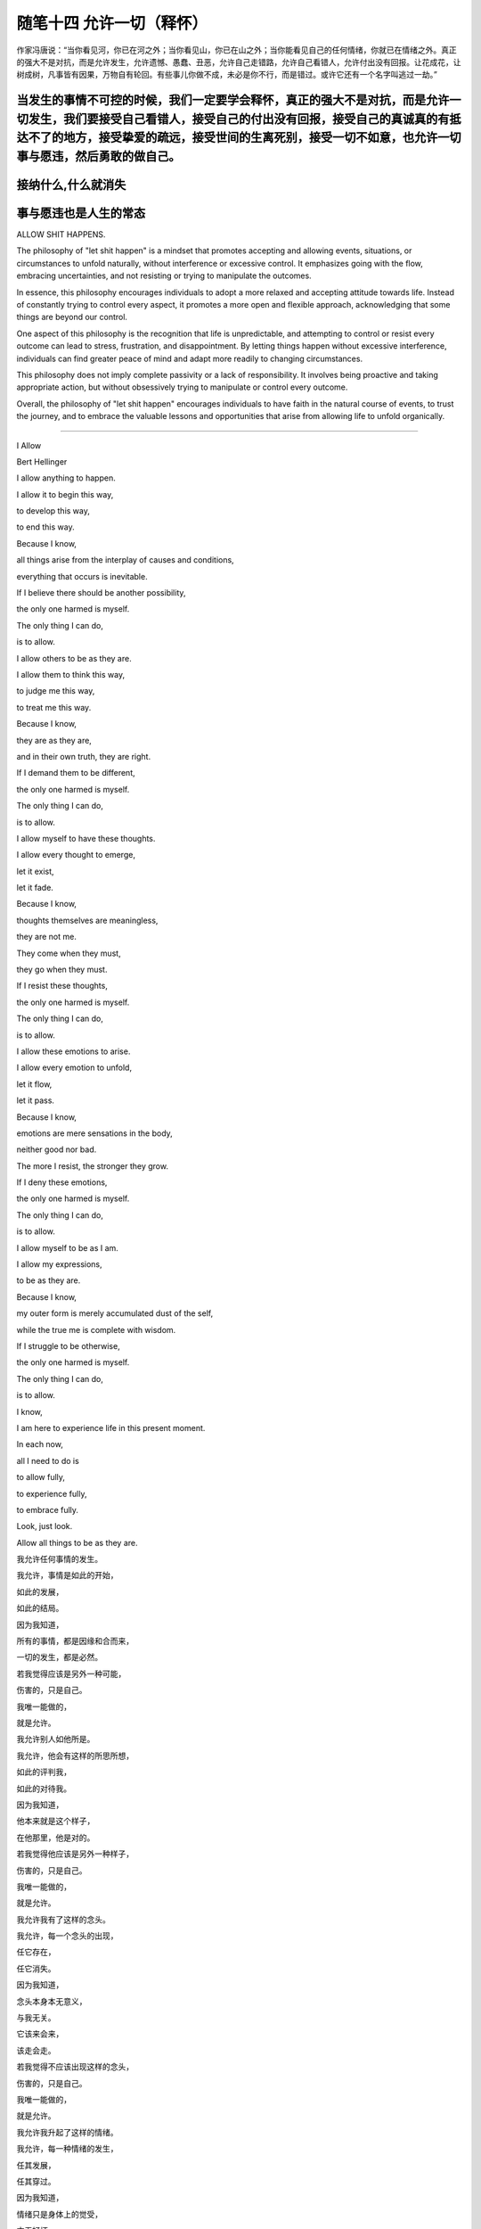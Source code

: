 ﻿随笔十四 允许一切（释怀）
======================

作家冯唐说：“当你看见河，你已在河之外；当你看见山，你已在山之外；当你能看见自己的任何情绪，你就已在情绪之外。真正的强大不是对抗，而是允许发生，允许遗憾、愚蠢、丑恶，允许自己走错路，允许自己看错人，允许付出没有回报。让花成花，让树成树，凡事皆有因果，万物自有轮回。有些事儿你做不成，未必是你不行，而是错过。或许它还有一个名字叫逃过一劫。”

当发生的事情不可控的时候，我们一定要学会释怀，真正的强大不是对抗，而是允许一切发生，我们要接受自己看错人，接受自己的付出没有回报，接受自己的真诚真的有抵达不了的地方，接受挚爱的疏远，接受世间的生离死别，接受一切不如意，也允许一切事与愿违，然后勇敢的做自己。
-----------------------------------------------------------------------------------------------------

接纳什么,什么就消失
-----------------------------------------------------------------------------------------------------

事与愿违也是人生的常态
-----------------------------------------------------------------------------------------------------

ALLOW SHIT HAPPENS.

The philosophy of "let shit happen" is a mindset that promotes accepting and allowing events, situations, or circumstances to unfold naturally, without interference or excessive control. It emphasizes going with the flow, embracing uncertainties, and not resisting or trying to manipulate the outcomes.

In essence, this philosophy encourages individuals to adopt a more relaxed and accepting attitude towards life. Instead of constantly trying to control every aspect, it promotes a more open and flexible approach, acknowledging that some things are beyond our control.

One aspect of this philosophy is the recognition that life is unpredictable, and attempting to control or resist every outcome can lead to stress, frustration, and disappointment. By letting things happen without excessive interference, individuals can find greater peace of mind and adapt more readily to changing circumstances.

This philosophy does not imply complete passivity or a lack of responsibility. It involves being proactive and taking appropriate action, but without obsessively trying to manipulate or control every outcome.

Overall, the philosophy of "let shit happen" encourages individuals to have faith in the natural course of events, to trust the journey, and to embrace the valuable lessons and opportunities that arise from allowing life to unfold organically.

-----------------------------------------------------------------------------------------------------


I Allow


Bert Hellinger


I allow anything to happen. 

I allow it to begin this way, 

to develop this way,  

to end this way.  

Because I know,  

all things arise from the interplay of causes and conditions,  

everything that occurs is inevitable. 

If I believe there should be another possibility,  

the only one harmed is myself.  

The only thing I can do,  

is to allow.  

I allow others to be as they are. 

I allow them to think this way,  

to judge me this way,  

to treat me this way.  

Because I know,  

they are as they are,  

and in their own truth, they are right.  

If I demand them to be different,  

the only one harmed is myself.  

The only thing I can do,  

is to allow.  

I allow myself to have these thoughts. 

I allow every thought to emerge,  

let it exist,  

let it fade.  

Because I know,  

thoughts themselves are meaningless,  

they are not me.  

They come when they must,  

they go when they must.  

If I resist these thoughts, 

the only one harmed is myself. 

The only thing I can do,  

is to allow.  

I allow these emotions to arise.  

I allow every emotion to unfold,  

let it flow,  

let it pass.  

Because I know,  

emotions are mere sensations in the body,

neither good nor bad.  

The more I resist, the stronger they grow.  

If I deny these emotions,  

the only one harmed is myself.  

The only thing I can do,  

is to allow.  

I allow myself to be as I am.  

I allow my expressions,  

to be as they are.  

Because I know,  

my outer form is merely accumulated dust of the self,  

while the true me is complete with wisdom.  

If I struggle to be otherwise,  

the only one harmed is myself.  

The only thing I can do,  

is to allow.  

I know,  

I am here to experience life in this present moment.  

In each now,  

all I need to do is  

to allow fully,  

to experience fully,  

to embrace fully.  

Look, just look.  

Allow all things to be as they are.


我允许任何事情的发生。  

我允许，事情是如此的开始，  

如此的发展，  

如此的结局。  

因为我知道，  

所有的事情，都是因缘和合而来，  

一切的发生，都是必然。  

若我觉得应该是另外一种可能，

伤害的，只是自己。  

我唯一能做的，  

就是允许。  

我允许别人如他所是。  

我允许，他会有这样的所思所想， 

如此的评判我，  

如此的对待我。  

因为我知道，  

他本来就是这个样子，

在他那里，他是对的。  

若我觉得他应该是另外一种样子，  

伤害的，只是自己。  

我唯一能做的，  

就是允许。  

我允许我有了这样的念头。  

我允许，每一个念头的出现，  

任它存在，  

任它消失。  

因为我知道，  

念头本身本无意义，  

与我无关。  

它该来会来，  

该走会走。  

若我觉得不应该出现这样的念头，  

伤害的，只是自己。  

我唯一能做的，  

就是允许。  

我允许我升起了这样的情绪。  

我允许，每一种情绪的发生，  

任其发展，  

任其穿过。  

因为我知道，  

情绪只是身体上的觉受，  

本无好坏。  

越是抗拒，越是强烈。  

若我觉得不应该出现这样的情绪，  

伤害的，只是自己。  

我唯一能做的， 

就是允许。  

我允许我就是这个样子。  

我允许，我就是这样的表现，  

我表现如何，就任我表现如何。  

因为我知道，  

外在是什么样子，只是自我的积淀而已，  

真正的我，智慧具足。  

若我觉得应该是另外一个样子，  

伤害的，只是自己。  

我唯一能做的，  

就是允许。  

我知道，  

我是为了生命在当下的体验而来。  

在每一个当下时刻，  

我唯一要做的，就是  

全然地允许，  

全然地经历，  

全然地享受。  

看，只是看。  

允许一切如其所是。

